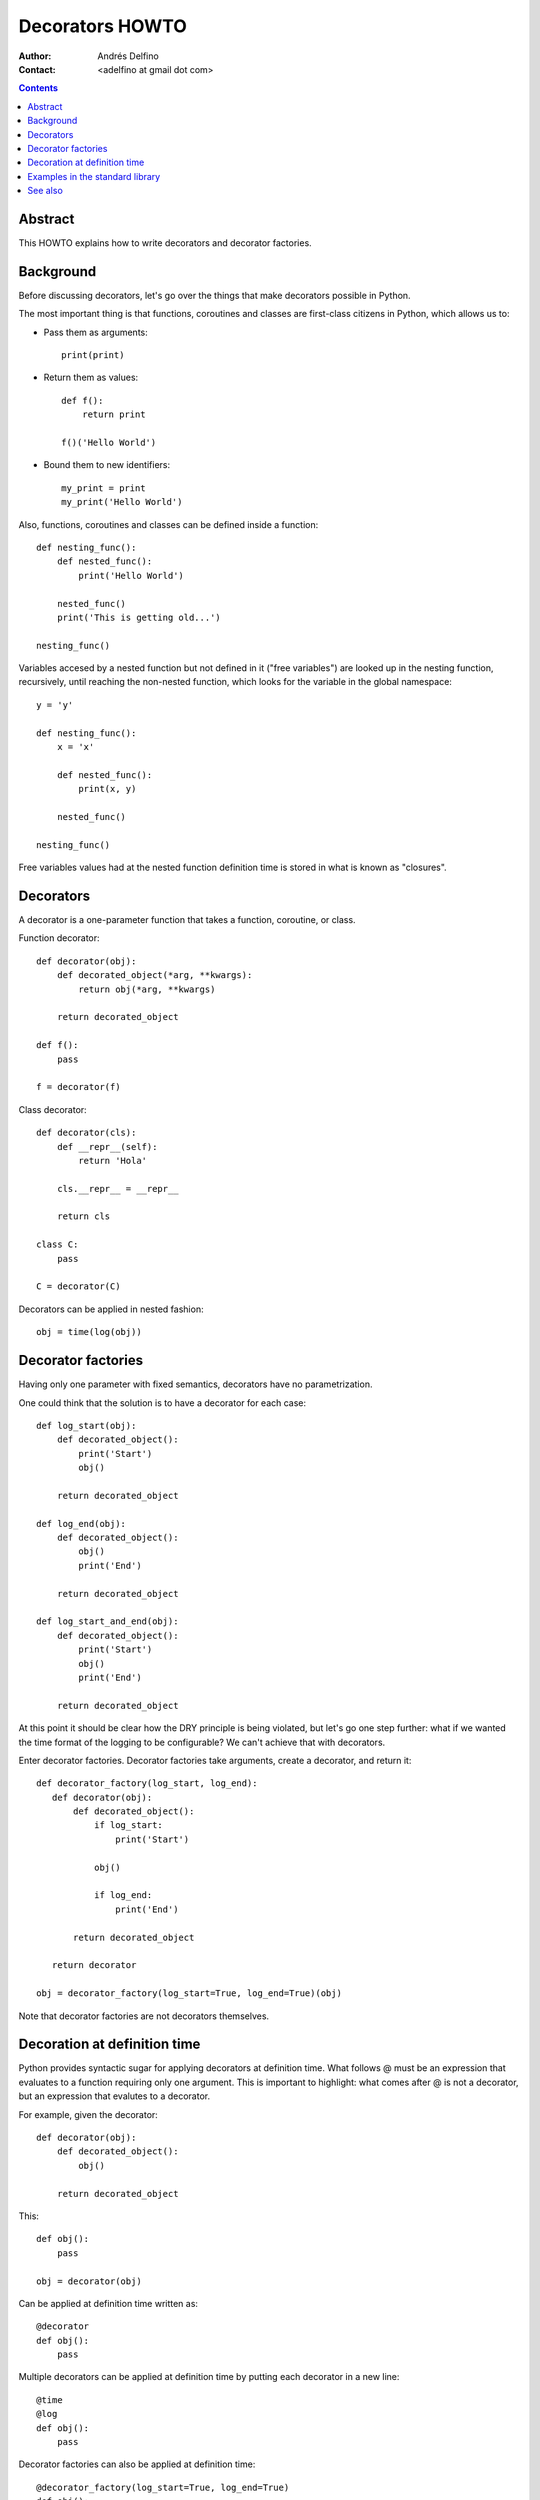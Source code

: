 ================
Decorators HOWTO
================

:Author: Andrés Delfino
:Contact: <adelfino at gmail dot com>

.. Contents::

Abstract
--------

This HOWTO explains how to write decorators and decorator factories.

Background
----------

Before discussing decorators, let's go over the things that make decorators possible in Python.

The most important thing is that functions, coroutines and classes are first-class citizens in Python, which allows us to:

* Pass them as arguments::

     print(print)

* Return them as values::

     def f():
         return print

     f()('Hello World')

* Bound them to new identifiers::

     my_print = print
     my_print('Hello World')

Also, functions, coroutines and classes can be defined inside a function::

   def nesting_func():
       def nested_func():
           print('Hello World')

       nested_func()
       print('This is getting old...')

   nesting_func()

Variables accesed by a nested function but not defined in it ("free variables") are looked up in the nesting function, recursively, until reaching the non-nested function, which looks for the variable in the global namespace::

   y = 'y'

   def nesting_func():
       x = 'x'

       def nested_func():
           print(x, y)

       nested_func()

   nesting_func()

Free variables values had at the nested function definition time is stored in what is known as "closures".

Decorators
----------

A decorator is a one-parameter function that takes a function, coroutine, or class.

Function decorator::

   def decorator(obj):
       def decorated_object(*arg, **kwargs):
           return obj(*arg, **kwargs)

       return decorated_object

   def f():
       pass

   f = decorator(f)

Class decorator::

   def decorator(cls):
       def __repr__(self):
           return 'Hola'

       cls.__repr__ = __repr__

       return cls

   class C:
       pass

   C = decorator(C)

Decorators can be applied in nested fashion::

   obj = time(log(obj))

Decorator factories
-------------------

Having only one parameter with fixed semantics, decorators have no parametrization.

One could think that the solution is to have a decorator for each case::

   def log_start(obj):
       def decorated_object():
           print('Start')
           obj()

       return decorated_object

   def log_end(obj):
       def decorated_object():
           obj()
           print('End')

       return decorated_object

   def log_start_and_end(obj):
       def decorated_object():
           print('Start')
           obj()
           print('End')

       return decorated_object

At this point it should be clear how the DRY principle is being violated, but let's go one step further: what if we wanted the time format of the logging to be configurable? We can't achieve that with decorators.

Enter decorator factories.  Decorator factories take arguments, create a decorator, and return it::

   def decorator_factory(log_start, log_end):
      def decorator(obj):
          def decorated_object():
              if log_start:
                  print('Start')

              obj()

              if log_end:
                  print('End')

          return decorated_object

      return decorator
   
   obj = decorator_factory(log_start=True, log_end=True)(obj)

Note that decorator factories are not decorators themselves.

Decoration at definition time
-----------------------------

Python provides syntactic sugar for applying decorators at definition time.  What follows @ must be an expression that evaluates to a function requiring only one argument.  This is important to highlight: what comes after @ is not a decorator, but an expression that evalutes to a decorator.

For example, given the decorator::

   def decorator(obj):
       def decorated_object():
           obj()

       return decorated_object

This::

   def obj():
       pass

   obj = decorator(obj)

Can be applied at definition time written as::

   @decorator
   def obj():
       pass

Multiple decorators can be applied at definition time by putting each decorator in a new line::

   @time
   @log
   def obj():
       pass

Decorator factories can also be applied at definition time::

   @decorator_factory(log_start=True, log_end=True)
   def obj():
      print('Test')
   
   obj()

Decorating at definition time is not always possible (as when the definitions are made by a third party module), but when it is, it is much easier to read.

Examples in the standard library
--------------------------------

The standard library provides several decorators that can be read to see how decorators work in real life:

=================================   ==========================================
:meth:`contextlib.contextmanager`   function decorator
:meth:`functools.total_ordering`    class decorator
:meth:`unittest.skip`               function decorator factory
:meth:`dataclasses.dataclass`       class decorator factory or class decorator
=================================   ==========================================

See also
--------

.. seealso::

   :pep:`318` - Decorators for Functions and Methods
      A

   :pep:`3129` - Class Decorators
      A
